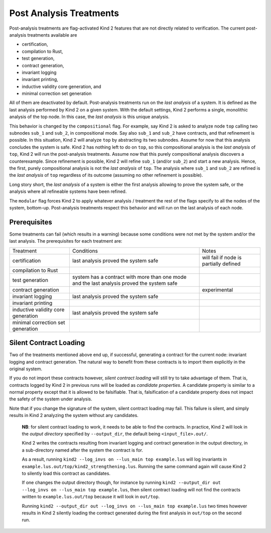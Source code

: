 .. _9_other/1_post_analyses:

Post Analysis Treatments
------------------------

Post-analysis treatments are flag-activated Kind 2 features that are not
directly related to verification. The current post-analysis treatments available are

* certification,
* compilation to Rust,
* test generation,
* contract generation,
* invariant logging
* invariant printing,
* inductive validity core generation, and
* minimal correction set generation

All of them are deactivated by default. Post-analysis treatments run on the
*last analysis* of a system. It is defined as the last analysis performed by
Kind 2 on a given system. With the default settings, Kind 2 performs a single,
monolithic analysis of the top node. In this case, the *last analysis* is this
unique analysis.

This behavior is changed by the ``compositional`` flag. For example, say Kind 2
is asked to analyze node ``top`` calling two subnodes ``sub_1`` and ``sub_2``\ , in
compositional mode. Say also ``sub_1`` and ``sub_2`` have contracts, and that
refinement is possible.
In this situation, Kind 2 will analyze ``top`` by abstracting its two subnodes.
Assume for now that this analysis concludes the system is safe. Kind 2 has
nothing left to do on ``top``\ , so this compositional analysis is the *last
analysis* of ``top``\ , Kind 2 will run the post-analysis treatments.
Assume now that this purely compositional analysis discovers a counterexample.
Since refinement is possible, Kind 2 will refine ``sub_1`` (and/or ``sub_2``\ ) and
start a new analysis. Hence, the first, purely compositional analysis is not
the *last analysis* of ``top``.
The analysis where ``sub_1`` and ``sub_2`` are refined is the *last analysis* of
``top`` regardless of its outcome (assuming no other refinement is possible).

Long story short, the *last analysis* of a system is either the first analysis
allowing to prove the system safe, or the analysis where all refineable systems
have been refined.

The ``modular`` flag forces Kind 2 to apply whatever analysis / treatment the
rest of the flags specify to all the nodes of the system, bottom-up.
Post-analysis treatments respect this behavior and will run on the last
analysis of each node.

Prerequisites
^^^^^^^^^^^^^

Some treatments can fail (which results in a warning) because some conditions
were not met by the system and/or the last analysis. The prerequisites for each
treatment are:

.. We have to use the explicit grid table form to allow for wrapping in cells

+---------------------+-----------------------------------------------+----------------------------------------+
| Treatment           | Conditions                                    | Notes                                  |
+---------------------+-----------------------------------------------+----------------------------------------+
| certification       | last analysis proved the system safe          | will fail if node is partially defined |
+---------------------+-----------------------------------------------+----------------------------------------+
| compilation to Rust |                                               |                                        |
+---------------------+-----------------------------------------------+----------------------------------------+
| test generation     | system has a contract with more than one mode |                                        |
|                     | and the last analysis proved the system safe  |                                        |
+---------------------+-----------------------------------------------+----------------------------------------+
| contract generation |                                               | experimental                           |
+---------------------+-----------------------------------------------+----------------------------------------+
| invariant logging   | last analysis proved the system safe          |                                        |
+---------------------+-----------------------------------------------+----------------------------------------+
| invariant printing  |                                               |                                        |
+---------------------+-----------------------------------------------+----------------------------------------+
| inductive validity  | last analysis proved the system safe          |                                        |
| core generation     |                                               |                                        |
+---------------------+-----------------------------------------------+----------------------------------------+
| minimal correction  |                                               |                                        |
| set generation      |                                               |                                        |
+---------------------+-----------------------------------------------+----------------------------------------+

Silent Contract Loading
^^^^^^^^^^^^^^^^^^^^^^^

Two of the treatments mentioned above end up, if successful, generating a
contract for the current node: invariant logging and contract generation. The
natural way to benefit from these contracts is to import them explicitly in the original system.

If you do not import these contracts however, *silent contract loading* will
still try to take advantage of them. That is, contracts logged by Kind 2 in
previous runs will be loaded as *candidate properties*. A candidate property
is similar to a normal property except that it is allowed to be falsifiable.
That is, falsification of a candidate property does not impact the safety of
the system under analysis.

Note that if you change the signature of the system, silent contract loading
may fail. This failure is silent, and simply results in Kind 2 analyzing the
system without any candidates.

..

   **NB**: for silent contract loading to work, it needs to be able to find
   the contracts. In practice, Kind 2 will look in the *output directory*
   specified by ``--output_dir``, the default being ``<input_file>.out/``.

   Kind 2 writes the contracts resulting from invariant logging and contract
   generation in the output directory, in a sub-directory named after the
   system the contract is for.

   As a result, running ``kind2 --log_invs on --lus_main top example.lus`` will
   log invariants in ``example.lus.out/top/kind2_strengthening.lus``.
   Running the same command again will cause Kind 2 to silently load this
   contract as candidates.

   If one changes the output directory though, for instance by running
   ``kind2 --output_dir out --log_invs on --lus_main top example.lus``, then
   silent contract loading will not find the contracts written to
   ``example.lus.out/top`` because it will look in ``out/top``.

   Running ``kind2 --output_dir out --log_invs on --lus_main top example.lus``
   two times however results in Kind 2 silently loading the contract generated
   during the first analysis in ``out/top`` on the second run.


